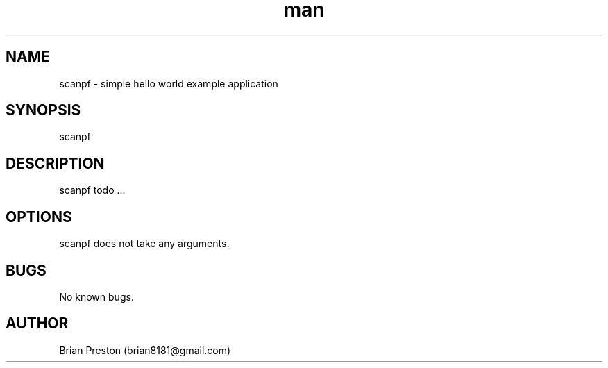 .\" Manpage for scanpf.
.\" Contact contact@digitalleaves.com for comments or help.
.TH man 1 "28 Apr 2020" "1.0" "scanpf man page"
.SH NAME
scanpf \- simple hello world example application
.SH SYNOPSIS
scanpf
.SH DESCRIPTION
scanpf todo ...
.SH OPTIONS
scanpf does not take any arguments.
.SH BUGS
No known bugs.
.SH AUTHOR
Brian Preston (brian8181@gmail.com)